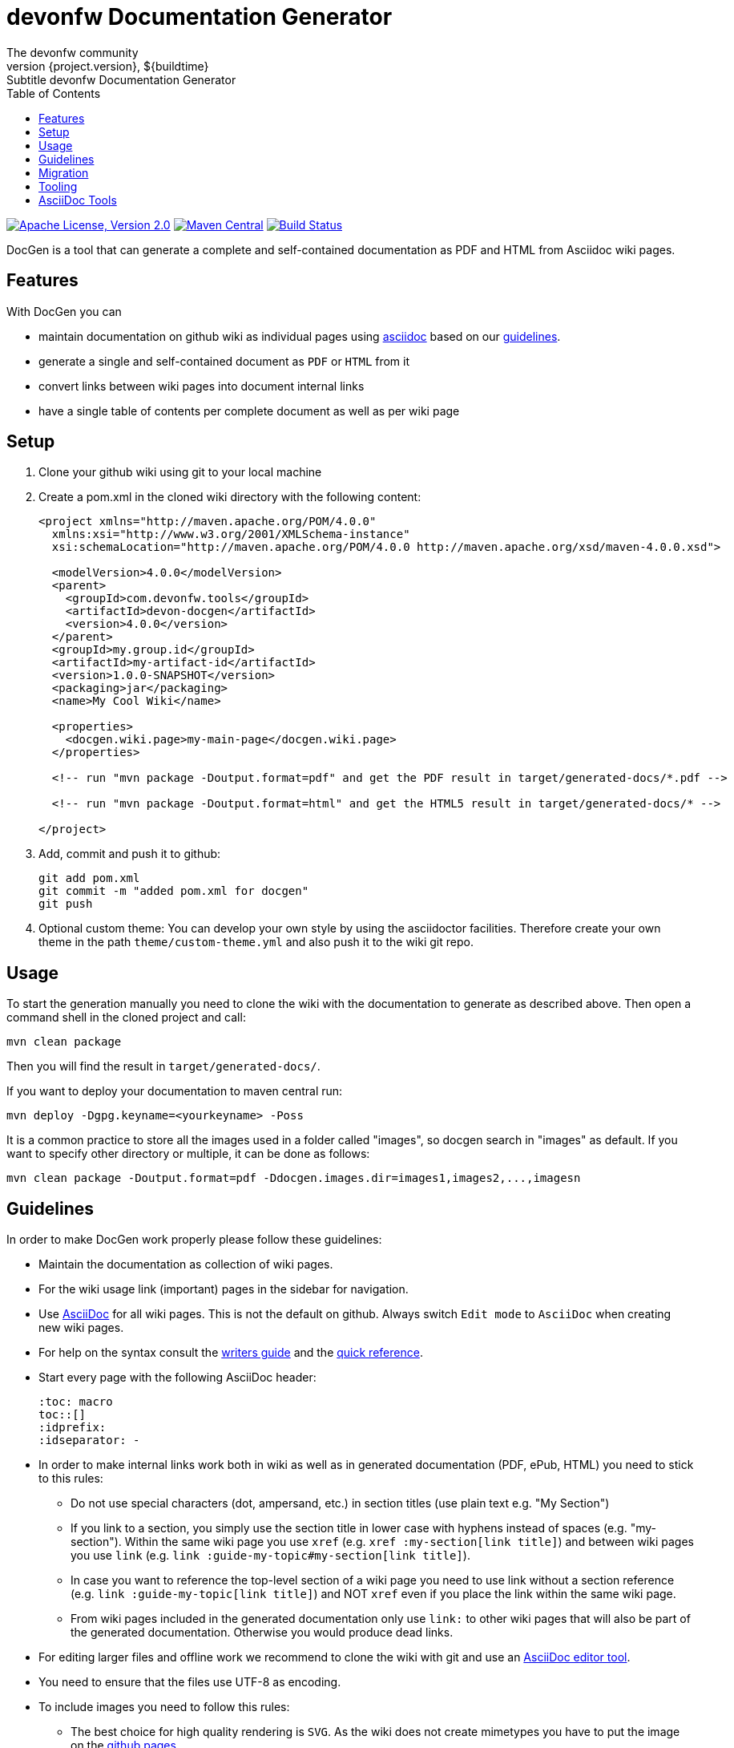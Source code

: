 :toc: right

= devonfw Documentation Generator
The devonfw community
${project.version}, ${buildtime}: Subtitle {doctitle}

:toc:
toc::[]

image:https://img.shields.io/github/license/devonfw/devon-docgen.svg?label=License["Apache License, Version 2.0",link=https://github.com/devonfw/devon-docgen/blob/develop/LICENSE]
image:https://img.shields.io/maven-central/v/com.devonfw.tools/devon-docgen.svg?label=Maven%20Central["Maven Central",link=https://search.maven.org/search?q=g:com.devonfw.tools+a:devon-docgen]
image:https://travis-ci.org/devonfw/devon-docgen.svg?branch=master["Build Status",link="https://travis-ci.org/devonfw/devon-docgen"]

DocGen is a tool that can generate a complete and self-contained documentation as PDF and HTML from Asciidoc wiki pages.

== Features
With DocGen you can

* maintain documentation on github wiki as individual pages using http://www.methods.co.nz/asciidoc[asciidoc] based on our xref:guidelines[guidelines].
* generate a single and self-contained document as `PDF` or `HTML` from it
* convert links between wiki pages into document internal links
* have a single table of contents per complete document as well as per wiki page

== Setup

1. Clone your github wiki using git to your local machine
2. Create a pom.xml in the cloned wiki directory with the following content:
+
```xml
<project xmlns="http://maven.apache.org/POM/4.0.0"
  xmlns:xsi="http://www.w3.org/2001/XMLSchema-instance" 
  xsi:schemaLocation="http://maven.apache.org/POM/4.0.0 http://maven.apache.org/xsd/maven-4.0.0.xsd">

  <modelVersion>4.0.0</modelVersion>
  <parent>
    <groupId>com.devonfw.tools</groupId>
    <artifactId>devon-docgen</artifactId>
    <version>4.0.0</version>
  </parent>
  <groupId>my.group.id</groupId>
  <artifactId>my-artifact-id</artifactId>
  <version>1.0.0-SNAPSHOT</version>
  <packaging>jar</packaging>
  <name>My Cool Wiki</name>

  <properties>
    <docgen.wiki.page>my-main-page</docgen.wiki.page>
  </properties>

  <!-- run "mvn package -Doutput.format=pdf" and get the PDF result in target/generated-docs/*.pdf -->
  
  <!-- run "mvn package -Doutput.format=html" and get the HTML5 result in target/generated-docs/* -->
  
</project>
```
3. Add, commit and push it to github:
+
[source,cmd]
--------
git add pom.xml
git commit -m "added pom.xml for docgen"
git push
--------
4. Optional custom theme:
You can develop your own style by using the asciidoctor facilities. Therefore create your own theme in the path `theme/custom-theme.yml` and also push it to the wiki git repo.

== Usage
To start the generation manually you need to clone the wiki with the documentation to generate as described above. Then open a command shell in the cloned project and call:
[source,cmd]
--------
mvn clean package
--------

Then you will find the result in `target/generated-docs/`.

If you want to deploy your documentation to maven central run:
[source,cmd]
--------
mvn deploy -Dgpg.keyname=<yourkeyname> -Poss
--------

It is a common practice to store all the images used in a folder called "images", so docgen search in "images" as default. If you want to specify other directory or multiple, it can be done as follows:

[source,cmd]
--------
mvn clean package -Doutput.format=pdf -Ddocgen.images.dir=images1,images2,...,imagesn
--------

== Guidelines
In order to make DocGen work properly please follow these guidelines:

* Maintain the documentation as collection of wiki pages. 
* For the wiki usage link (important) pages in the sidebar for navigation.
* Use http://www.methods.co.nz/asciidoc/[AsciiDoc] for all wiki pages. This is not the default on github. Always switch `Edit mode` to `AsciiDoc` when creating new wiki pages.
* For help on the syntax consult the http://asciidoctor.org/docs/asciidoc-writers-guide/[writers guide] and the https://asciidoctor.org/docs/asciidoc-syntax-quick-reference/[quick reference].
* Start every page with the following AsciiDoc header:
+
[source,asciidoc]
--------
:toc: macro
toc::[]
:idprefix:
:idseparator: -
--------
+
* In order to make internal links work both in wiki as well as in generated documentation (PDF, ePub, HTML) you need to stick to this rules:
** Do not use special characters (dot, ampersand, etc.) in section titles (use plain text e.g. "My Section")
** If you link to a section, you simply use the section title in lower case with hyphens instead of spaces (e.g. "my-section"). Within the same wiki page you use `xref` (e.g. `xref :my-section[link title]`) and between wiki pages you use `link` (e.g. `link :guide-my-topic#my-section[link title]`).
** In case you want to reference the top-level section of a wiki page you need to use +link+ without a section reference (e.g. `link :guide-my-topic[link title]`) and NOT `xref` even if you place the link within the same wiki page.
** From wiki pages included in the generated documentation only use `link:` to other wiki pages that will also be part of the generated documentation. Otherwise you would produce dead links.
* For editing larger files and offline work we recommend to clone the wiki with git and use an xref:asciidoc-tools[AsciiDoc editor tool].
* You need to ensure that the files use UTF-8 as encoding.
* To include images you need to follow this rules:
** The best choice for high quality rendering is `SVG`. As the wiki does not create mimetypes you have to 
put the image on the https://github.com/devonfw/devonfw.github.io/[github pages].
** You have to set the size so it gets properly rendered in the PDF. The width value to make it fit properly on the PDF page is `450`:
+
[source,asciidoc]
--------
.Image Title
image::http://devonfw.github.io/devon4j/images/MyImage.svg["alt-text", width="450", link="http://devonfw.github.io/devon4j/images/MyImage.svg"]
--------
* For devonfw the wiki pages belong to categories that are also reflected by a naming convention:
** `coding-*` is used for pages about general aspects to development and writing code.
** `guide-*` is used for pages that act as a guide to a specific topic. It describes what to do and how to do it for that topic from the perspective of a developer.
** `alternative-*` is used for pages that are not part of the suggested standard but are commonly used or popular alternatives to a proposed standard solution. Such page explains how to use such an alternative solution.
** `architecture` is reserved for the architecture documentation.
** `introduction-*` is used for pages that are part of the introduction into the documentation (motivation and general goals).
** `devon-*` is used for pages that are about the devonfw itself and will not be part of the official documentation.
** `tutorial-*` is used for pages that are part of the tutorials.

== Migration
If you migrate from devon-docgen 3.x to 4.x generating PDFs, you now have to add `-Doutput.format=pdf` to your maven build command. Similarly, for html generation it would be `-Doutput.format=html`.

== Tooling
Our DocGen tool is technically based on the following tools:

* http://maven.apache.org[maven]
* http://asciidoctor.org[asciidoctor]
** via http://asciidoctor.org/docs/asciidoctor-maven-plugin[asciidoctor-maven-plugin]
* http://www.docbook.org[docbook]
** via http://docbkx-tools.sourceforge.net/docbkx-maven-plugin/plugin-info.html[docbkx-maven-plugin]
** using http://docbook.sourceforge.net/release/xsl/current[docbook XSL distribution]
* http://ant.apache.org[ant]
** via http://maven.apache.org/plugins/maven-antrun-plugin[maven-antrun-plugin]

This setup was inspired by https://github.com/spring-projects/spring-boot/tree/master/spring-boot-docs/[spring-boot-docs] and improved for link processing, etc.
Feel free to get inspired here or copy the entire solution if you like it.
Thanks to all authors of the actual tools and to spring-boot for making this great DocGen happen.

== AsciiDoc Tools
You can checkout a github wiki as a git repository and edit it with an editor of your choice. For this we recommend the following tools:

* http://www.asciidocfx.com/[AsciiDocFx]
* https://plugins.jetbrains.com/plugin/7391-asciidoc[AsciiDoc for IntelliJ]
* https://marketplace.visualstudio.com/items?itemName=joaompinto.asciidoctor-vscode[AsciiDoc for VS Code]
* https://addons.mozilla.org/fr/firefox/addon/asciidoctorjs-live-preview/[Asciidoc for Firefox]
* https://chrome.google.com/webstore/detail/asciidoctorjs-live-previe/iaalpfgpbocpdfblpnhhgllgbdbchmia[Asciidoc for Chrome]
* https://atom.io/packages/asciidoc-preview[Asciidoc preview for Atom] and https://atom.io/packages/language-asciidoc[Asciidoc language for Atom]
* https://github.com/asciidoctor/brackets-asciidoc-preview[Asciidoc for Brackets]
